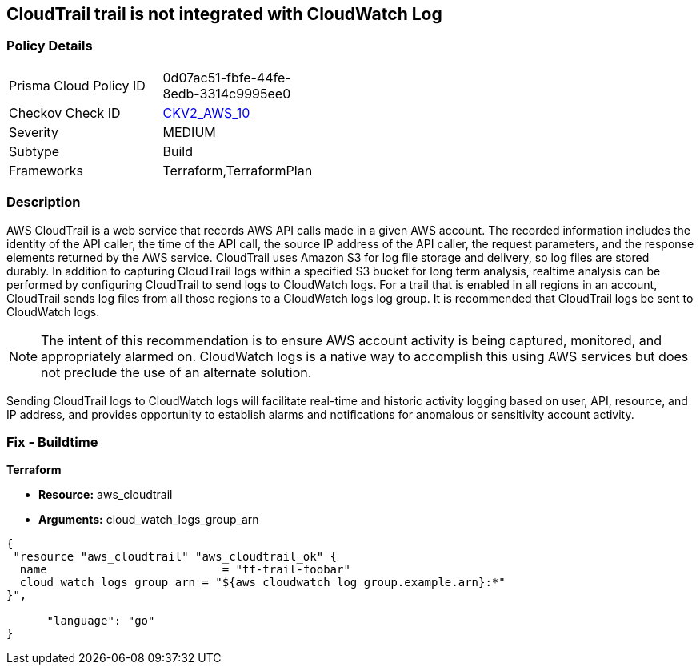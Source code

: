 == CloudTrail trail is not integrated with CloudWatch Log


=== Policy Details 

[width=45%]
[cols="1,1"]
|=== 
|Prisma Cloud Policy ID 
| 0d07ac51-fbfe-44fe-8edb-3314c9995ee0

|Checkov Check ID 
| https://github.com/bridgecrewio/checkov/blob/main/checkov/terraform/checks/graph_checks/aws/CloudtrailHasCloudwatch.yaml[CKV2_AWS_10]

|Severity
|MEDIUM

|Subtype
|Build
//, Run

|Frameworks
|Terraform,TerraformPlan

|=== 



=== Description 


AWS CloudTrail is a web service that records AWS API calls made in a given AWS account.
The recorded information includes the identity of the API caller, the time of the API call, the source IP address of the API caller, the request parameters, and the response elements returned by the AWS service.
CloudTrail uses Amazon S3 for log file storage and delivery, so log files are stored durably.
In addition to capturing CloudTrail logs within a specified S3 bucket for long term analysis, realtime analysis can be performed by configuring CloudTrail to send logs to CloudWatch logs.
For a trail that is enabled in all regions in an account, CloudTrail sends log files from all those regions to a CloudWatch logs log group.
It is recommended that CloudTrail logs be sent to CloudWatch logs.

[NOTE]
====
The intent of this recommendation is to ensure AWS account activity is being captured, monitored, and appropriately alarmed on. CloudWatch logs is a native way to accomplish this using AWS services but does not preclude the use of an alternate solution.
====
Sending CloudTrail logs to CloudWatch logs will facilitate real-time and historic activity logging based on user, API, resource, and IP address, and provides opportunity to establish alarms and notifications for anomalous or sensitivity account activity.

=== Fix - Buildtime


*Terraform* 


* *Resource:* aws_cloudtrail
* *Arguments:* cloud_watch_logs_group_arn


[source,go]
----
{
 "resource "aws_cloudtrail" "aws_cloudtrail_ok" {
  name                          = "tf-trail-foobar"
  cloud_watch_logs_group_arn = "${aws_cloudwatch_log_group.example.arn}:*"
}",

      "language": "go"
}
----
